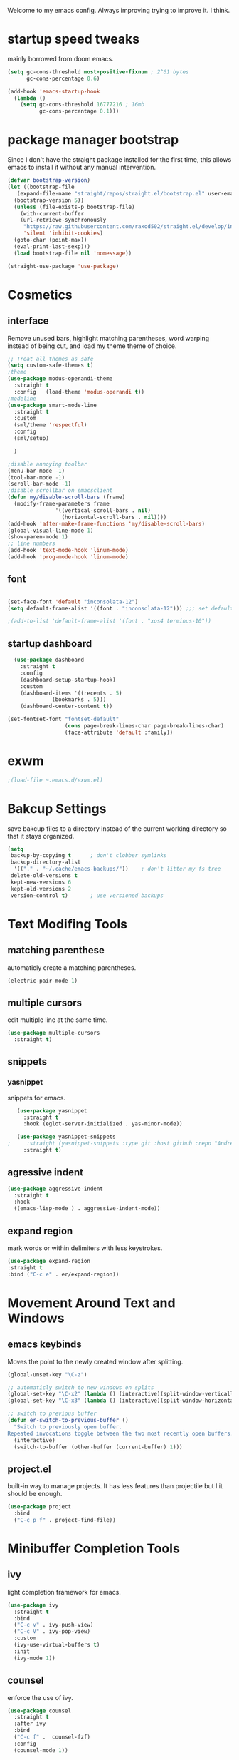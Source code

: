 #+SEQ_TODO: REMOVE(r) TODO(t) IMPROVING(i) | DONE(d) CANCELLED(c)
Welcome to my emacs config. Always improving trying to improve it. I think.

* startup speed tweaks
  mainly borrowed from doom emacs.
#+BEGIN_SRC emacs-lisp
(setq gc-cons-threshold most-positive-fixnum ; 2^61 bytes
      gc-cons-percentage 0.6)

(add-hook 'emacs-startup-hook
  (lambda ()
    (setq gc-cons-threshold 16777216 ; 16mb
          gc-cons-percentage 0.1)))
#+END_SRC
* package manager bootstrap
  Since I don't have the straight package installed for the first time, this allows emacs to install it without any manual intervention.
#+BEGIN_SRC emacs-lisp
  (defvar bootstrap-version)
  (let ((bootstrap-file
	 (expand-file-name "straight/repos/straight.el/bootstrap.el" user-emacs-directory))
	(bootstrap-version 5))
    (unless (file-exists-p bootstrap-file)
      (with-current-buffer
	  (url-retrieve-synchronously
	   "https://raw.githubusercontent.com/raxod502/straight.el/develop/install.el"
	   'silent 'inhibit-cookies)
	(goto-char (point-max))
	(eval-print-last-sexp)))
    (load bootstrap-file nil 'nomessage))

  (straight-use-package 'use-package)
#+END_SRC
* Cosmetics
** interface
  Remove unused bars, highlight matching parentheses, word warping instead of being cut, and load my theme theme of choice.

#+BEGIN_SRC emacs-lisp
  ;; Treat all themes as safe
  (setq custom-safe-themes t)
  ;theme
  (use-package modus-operandi-theme
    :straight t
    :config   (load-theme 'modus-operandi t))
  ;modeline
  (use-package smart-mode-line
    :straight t
    :custom
    (sml/theme 'respectful)
    :config
    (sml/setup)

    )

  ;disable annoying toolbar 
  (menu-bar-mode -1)
  (tool-bar-mode -1)
  (scroll-bar-mode -1)
  ;disable scrollbar on emacsclient
  (defun my/disable-scroll-bars (frame)
    (modify-frame-parameters frame
			     '((vertical-scroll-bars . nil)
			       (horizontal-scroll-bars . nil))))
  (add-hook 'after-make-frame-functions 'my/disable-scroll-bars) 
  (global-visual-line-mode 1)
  (show-paren-mode 1)
  ;; line numbers
  (add-hook 'text-mode-hook 'linum-mode)
  (add-hook 'prog-mode-hook 'linum-mode)
#+END_SRC

** font
#+BEGIN_SRC emacs-lisp

  (set-face-font 'default "inconsolata-12")
  (setq default-frame-alist '((font . "inconsolata-12"))) ;;; set default font for emacs --daemon / emacsclient

  ;(add-to-list 'default-frame-alist '(font . "xos4 terminus-10"))
#+END_SRC
** startup dashboard
#+BEGIN_SRC emacs-lisp
  (use-package dashboard
    :straight t
    :config
    (dashboard-setup-startup-hook)
    :custom
    (dashboard-items '((recents . 5)
		      (bookmarks . 5)))
    (dashboard-center-content t))

(set-fontset-font "fontset-default"
                  (cons page-break-lines-char page-break-lines-char)
                  (face-attribute 'default :family))
#+END_SRC
* exwm
#+BEGIN_SRC emacs-lisp
;(load-file ~.emacs.d/exwm.el)
#+END_SRC
* Bakcup Settings
  save bakcup files to a directory instead of the current working directory so that it stays organized.

#+BEGIN_SRC emacs-lisp
(setq
 backup-by-copying t      ; don't clobber symlinks
 backup-directory-alist
  '(("." . "~/.cache/emacs-backups/"))    ; don't litter my fs tree
 delete-old-versions t
 kept-new-versions 6
 kept-old-versions 2
 version-control t)       ; use versioned backups
#+END_SRC
* Text Modifing Tools
** matching parenthese
   automaticly create a matching parentheses.
#+BEGIN_SRC emacs-lisp
(electric-pair-mode 1)
#+END_SRC
** multiple cursors
   edit multiple line at the same time.
#+BEGIN_SRC emacs-lisp
(use-package multiple-cursors
  :straight t)
#+END_SRC
** snippets
*** yasnippet
    snippets for emacs.
 #+BEGIN_SRC emacs-lisp
   (use-package yasnippet
     :straight t
     :hook (eglot-server-initialized . yas-minor-mode))

   (use-package yasnippet-snippets
;     :straight (yasnippet-snippets :type git :host github :repo "AndreaCrotti/yasnippet-snippets"))
     :straight t)
 #+END_SRC
** agressive indent
#+BEGIN_SRC emacs-lisp
  (use-package aggressive-indent
    :straight t
    :hook
    ((emacs-lisp-mode ) . aggressive-indent-mode))
#+END_SRC
** expand region
    mark words or within delimiters with less keystrokes.
 #+BEGIN_SRC emacs-lisp
 (use-package expand-region
 :straight t
 :bind ("C-c e" . er/expand-region))
 #+END_SRC
* Movement Around Text and Windows
** emacs keybinds
Moves the point to the newly created window after splitting.

#+BEGIN_SRC emacs-lisp
  (global-unset-key "\C-z")

  ;; automaticly switch to new windows on splits
  (global-set-key "\C-x2" (lambda () (interactive)(split-window-vertically) (other-window 1)))
  (global-set-key "\C-x3" (lambda () (interactive)(split-window-horizontally) (other-window 1)))

  ;; switch to previous buffer
  (defun er-switch-to-previous-buffer ()
    "Switch to previously open buffer.
  Repeated invocations toggle between the two most recently open buffers."
    (interactive)
    (switch-to-buffer (other-buffer (current-buffer) 1)))
#+END_SRC
** project.el
built-in way to manage projects. It has less features than projectile but I it should be enough.

#+BEGIN_SRC emacs-lisp
  (use-package project
    :bind
    ("C-c p f" . project-find-file))
#+END_SRC
* Minibuffer Completion Tools
** ivy
  light completion framework for emacs.
#+BEGIN_SRC emacs-lisp
  (use-package ivy
    :straight t
    :bind
    ("C-c v" . ivy-push-view)
    ("C-c V" . ivy-pop-view)
    :custom
    (ivy-use-virtual-buffers t)
    :init
    (ivy-mode 1))
#+END_SRC
** counsel
   enforce the use of ivy.
#+BEGIN_SRC emacs-lisp
  (use-package counsel
    :straight t
    :after ivy
    :bind
    ("C-c f" .  counsel-fzf)
    :config
    (counsel-mode 1))
#+END_SRC 
** swiper
   isearch alternative that shows a preview of all the searches
#+BEGIN_SRC emacs-lisp
  (use-package swiper
    :straight t
    :bind
    ("C-s" . swiper-isearch)
    )
#+END_SRC
* Git
** magit
   the best git frontend. ever.
#+BEGIN_SRC emacs-lisp
(use-package magit
  :straight t
  :bind ("C-c g" . magit))
#+END_SRC
* Programming
** language server
   an emacs client for the language server protocol.
#+BEGIN_SRC emacs-lisp
  (use-package eglot
    :straight t
    :config (add-to-list 'eglot-server-programs '(c++-mode . ("clangd")))
    )
#+END_SRC
** Syntax Checker
   the built-in emacs syntax checker - flymake.
 #+BEGIN_SRC emacs-lisp
   (use-package flymake
     :straight t)

   (use-package flymake-diagnostic-at-point
     :straight t
     :after flymake
     :hook (flymake-mode . flymake-diagnostic-at-point-mode))
 #+END_SRC
** Completion Framework
   Modular completion framework.
 #+BEGIN_SRC emacs-lisp
 (use-package company
   :straight t
   :bind (:map company-active-map
	       ("C-n" . company-select-next)
	       ("C-p" . company-select-previous))
   :custom
   (company-backends '(company-capf))
   :init
   (setq company-idle-delay 0)
   (setq company-minimum-prefix-length 2)
   (setq company-require-match 'never))
 #+END_SRC
** Haskell
#+BEGIN_SRC emacs-lisp
  (use-package haskell-mode
    :straight t
    :hook
    (haskell-mode . interactive-haskell-mode)
    )
#+END_SRC
* Dired
** misc dired settings
   hide dired details automaticly

#+BEGIN_SRC emacs-lisp
  (use-package dired
    :hook
    (dired-mode . dired-hide-details-mode)
    :bind (:map dired-mode-map
		("." . hydra-dired/body))
    :custom
    (dired-dwim-target t)
    )
#+END_SRC
** dired recent folders
#+BEGIN_SRC emacs-lisp
  (use-package dired-recent
    :straight t
    :config
    (dired-recent-mode 1))
#+END_SRC
* Hydras
  Use multiple related commands with a common prefix.
** hydra
#+BEGIN_SRC emacs-lisp
(use-package hydra
  :straight t)
#+END_SRC
** multiple cursors hydra
   An hydra for multiple cursors commands.

#+BEGIN_SRC emacs-lisp
(global-set-key (kbd "C-c c")
		(defhydra cqql-multiple-cursors-hydra (:hint nil)
  "
     ^Up^            ^Down^        ^Miscellaneous^
----------------------------------------------
[_p_]   Next    [_n_]   Next    [_l_] Edit lines
[_P_]   Skip    [_N_]   Skip    [_a_] Mark all
[_M-p_] Unmark  [_M-n_] Unmark  [_q_] Quit"
  ("l" mc/edit-lines :exit t)
  ("a" mc/mark-all-like-this :exit t)
  ("n" mc/mark-next-like-this)
  ("N" mc/skip-to-next-like-this)
  ("M-n" mc/unmark-next-like-this)
  ("p" mc/mark-previous-like-this)
  ("P" mc/skip-to-previous-like-this)
  ("M-p" mc/unmark-previous-like-this)
  ("q" nil)))
#+END_SRC
** dired hydra
   A dired hydra. Mainly for cases when I forget the keybinds.
#+BEGIN_SRC emacs-lisp
(defhydra hydra-dired (:hint nil :color red)
  "
_+_ mkdir          _v_iew           _m_ark             _(_ details        _i_nsert-subdir    wdired
_C_opy             _O_ view other   _U_nmark all       _)_ omit-mode      _$_ hide-subdir    C-x C-q : edit
_D_elete           _o_pen other     _u_nmark           _l_ redisplay      _w_ kill-subdir    C-c C-c : commit
_R_ename           _M_ chmod        _t_oggle           _g_ revert buf     _e_ ediff          C-c ESC : abort
_Y_ rel symlink    _G_ chgrp        _E_xtension mark   _s_ort             _=_ pdiff
_S_ymlink          ^ ^              _F_ind marked      _._ toggle hydra   \\ flyspell
_r_sync            ^ ^              ^ ^                ^ ^                _?_ summary
_z_ compress-file  _A_ find regexp
_Z_ compress       _Q_ repl regexp

T - tag prefix
"
  ("\\" dired-do-ispell)
  ("(" dired-hide-details-mode)
  (")" dired-omit-mode)
  ("+" dired-create-directory)
  ("=" diredp-ediff)         ;; smart diff
  ("?" dired-summary)
  ("$" diredp-hide-subdir-nomove)
  ("A" dired-do-find-regexp)
  ("C" dired-do-copy)        ;; Copy all marked files
  ("D" dired-do-delete)
  ("E" dired-mark-extension)
  ("e" dired-ediff-files)
  ("F" dired-do-find-marked-files)
  ("G" dired-do-chgrp)
  ("g" revert-buffer)        ;; read all directories again (refresh)
  ("i" dired-maybe-insert-subdir)
  ("l" dired-do-redisplay)   ;; relist the marked or singel directory
  ("M" dired-do-chmod)
  ("m" dired-mark)
  ("O" dired-display-file)
  ("o" dired-find-file-other-window)
  ("Q" dired-do-find-regexp-and-replace)
  ("R" dired-do-rename)
  ("r" dired-do-rsynch)
  ("S" dired-do-symlink)
  ("s" dired-sort-toggle-or-edit)
  ("t" dired-toggle-marks)
  ("U" dired-unmark-all-marks)
  ("u" dired-unmark)
  ("v" dired-view-file)      ;; q to exit, s to search, = gets line #
  ("w" dired-kill-subdir)
  ("Y" dired-do-relsymlink)
  ("z" diredp-compress-this-file)
  ("Z" dired-do-compress)
  ("q" nil)
  ("." nil :color blue))
#+END_SRC
* org
** org-mode
 Mainly org-mode variables for now.
#+BEGIN_SRC emacs-lisp
(setq org-src-tab-acts-natively t) ;; native indentation inside org-mode blocks
(add-to-list 'org-modules 'org-habit)
#+END_SRC
** org-capture
    Org-capture allows to add entries to a file from anywhere in emacs. Due to this it's very convinient to have it just in case I need to quickly write notes or schedule activities.
#+BEGIN_SRC emacs-lisp
  (use-package org-capture
    :config 
    (setq org-capture-templates 
	  '(("t" "tasks" entry (file+headline "~/Sync/org/agenda/life.org" "Todo") "* TODO %?\n  %i\n") ;; Creates a TODO headline in the entry "Todo". If there is a marked region, it will be copied over.
	  
	    ("a" "activity")
	    ("as" "scheduled" entry (file+headline "~/Sync/org/agenda/life.org" "Scheduled") "* TODO %?\n SCHEDULED: %^T \n") ;; Creates an headline under the entry "Scheduled" and it will ask for a date.
	    ("ad" "deadline" entry (file+headline "~/Sync/org/agenda/life.org" "Deadline") "* TODO %?\n DEADLINE: %^T \n") ;; Creates an headline under the entry "Scheduled" and it will ask for a date.
	    ("ar" "routine" entry (file+headline "~/Sync/org/agenda/life.org" "Routine") "* REPEAT %? \n  SCHEDULED: %^t \n:PROPERTIES:\n:STYLE: habit\n:END: ")
	  
	    ("c" "contacts")
	    ("cf" "family contacts" entry (file+headline "~/Sync/org/contacts.org" "family") "* %^{} \n :properties: \n :telefone: %? \n :email: \n :end: \n")
	    ("cw" "work/school contacts" entry (file+headline "~/Sync/org/contacts.org" "work/school") "* %^{} \n :properties: \n :telefone: %? \n :email: \n :end:\n")

	    ))
    :bind ("C-c o c" . counsel-org-capture))
#+END_SRC
** org-agenda
   Org-mode agenda allows to see all the headers of the org files inside a given directory. It's pretty good in conjunction with org-capture to quickly take notes or store ideas.
#+BEGIN_SRC emacs-lisp
  (use-package org-agenda
    :custom
    (org-agenda-files '("~/Sync/org/agenda"))
    :bind
    ("C-c o a" . org-agenda))
#+END_SRC
** org-bullets
   Show org-mode bullets as UTF-8 characters. 
#+BEGIN_SRC emacs-lisp
  (use-package org-bullets
    :straight t
    :hook
    (org-mode . org-bullets-mode))
#+END_SRC
* multimedia
** elfeed 
   Elfeed - a simple rss feed to keep track of youtube videos and news.
 #+BEGIN_SRC emacs-lisp
      (use-package elfeed
	:straight t
	:custom (elfeed-feeds '(
				("https://lukesmith.xyz/rss.xml"                                                luke text)
				("https://notrelated.xyz/rss"                                                   luke text podcast)
				("https://lukesmith.xyz/youtube.xml"                                            luke yt youtube)
				("https://suckless.org/atom.xml"                                                suckless)
				("https://www.youtube.com/feeds/videos.xml?channel_id=UCimiUgDLbi6P17BdaCZpVbg" youtube yt) ;; exurbia
				("https://www.youtube.com/feeds/videos.xml?channel_id=UC8Q7XEy86Q7T-3kNpNjYgwA" youtube yt) ;; Internet Historian Incognito
				("https://www.youtube.com/feeds/videos.xml?channel_id=UCR1D15p_vdP3HkrH8wgjQRw" youtube yt) ;; Internet Historian
				("https://www.youtube.com/feeds/videos.xml?channel_id=UCRcgy6GzDeccI7dkbbBna3Q" youtube yt) ;; Lemmino
				("https://www.youtube.com/feeds/videos.xml?channel_id=UCsXVk37bltHxD1rDPwtNM8Q" youtube yt) ;; Kurzgesast
;              			("https://www.youtube.com/feeds/videos.xml?channel_id=") ;; template

				))

	:bind
	("C-c r" . elfeed)
	(:map elfeed-search-mode-map
	("g" . elfeed-update)
	("v" . elfeed-play-with-mpv))

	:config
	(setq elfeed-use-curl t)
	(setq elfeed-curl-max-connections 10)
	(setq elfeed-db-directory "~/.cache/elfeed")
	(setq elfeed-search-filter "@6-months-ago")


(defun elfeed-play-with-mpv ()
  "Play entry link with mpv."
  (interactive)
  (let ((entry (if (eq major-mode 'elfeed-show-mode) elfeed-show-entry (elfeed-search-selected :single)))
        (quality-arg "")
        (quality-val (completing-read "Max height resolution (0 for unlimited): " '("0" "480" "720") nil nil)))
    (setq quality-val (string-to-number quality-val))
    (message "Opening %s with height≤%s with mpv..." (elfeed-entry-link entry) quality-val)
    (when (< 0 quality-val)
      (setq quality-arg (format "--ytdl-format=[height<=?%s]" quality-val)))
    (start-process "elfeed-mpv" nil "mpv" quality-arg (elfeed-entry-link entry)))))
 #+END_SRC
* help tools
#+BEGIN_SRC emacs-lisp
    (use-package which-key
      :straight t
      :config
      (which-key-mode t)
      (setq which-key-idle-delay 1.0))
#+END_SRC
* pdf
  pdf-tools is a better pdf viewer than the emacs built-in one. Although it's not my preferred way of visualizing pdf, having it inside emacs allows for a quick view of a pdf without leaving the comfort of emacs.

if you are using void like me you might have to use the following command to install the dependencies:

sudo xbps-install libpng-devel poppler-glib-devel zlib-devel ImageMagick make autoconf gcc automake pkg-config cairo-devel

#+BEGIN_SRC emacs-lisp
  (use-package pdf-tools
    :straight t
    :defer t
    :hook 
    (doc-view-mode . pdf-tools-install))

  (use-package pdf-view-restore
    :straight t
    :after pdf-tools
    :hook
    (pdf-view-mode-hook . pdf-view-restore-mode))
#+END_SRC
* irc
#+BEGIN_SRC emacs-lisp
  (use-package erc
    :straight t
    :custom
    (erc-nick "blisszs")
    :config
  (defun start-irc ()
   "Connect to IRC."
   (interactive)
   (erc-tls :server "irc.freenode.net" :port 6697
	:nick "blisszs" :full-name "blisszs"))
    )
#+END_SRC
* writting
** Latex
#+BEGIN_SRC emacs-lisp
  (use-package tex
    :straight auctex
    :custom
    (TeX-auto-save t)
    (TeX-parse-self t)
    (TeX-master nil)
    ;; preview latex pdf with pdf-tools
    (TeX-view-program-selection '((output-pdf "pdf-tools"))
				TeX-source-correlate-start-server t)
    (TeX-view-program-list '(("pdf-tools" "TeX-pdf-tools-sync-view")))
    (TeX-after-compilation-finished-functions #'TeX-revert-document-buffer)
    :hook (LaTeX-mode . (lambda ()
			  (turn-on-reftex)
			  (setq reftex-plug-into-AUCTeX t)
			  (reftex-isearch-minor-mode)
			  (setq TeX-PDF-mode t)
;			  (auto-fill-mode t)
;			  (setq fill-column 100)
			  (setq TeX-source-correlate-method 'synctex)
			  (setq TeX-source-correlate-start-server t)))
    :config
    (when (version< emacs-version "26")
      (add-hook LaTeX-mode-hook #'display-line-numbers-mode))
    )
#+END_SRC
** TODO org-mode
   org-export maybe
#+BEGIN_SRC emacs-lisp
(setq org-latex-create-formula-image-program 'imagemagick) ;; create latex fragment
#+END_SRC
** TODO spell checker
#+BEGIN_SRC emacs-lisp
  (use-package flyspell)
  (use-package ispell)
#+END_SRC
